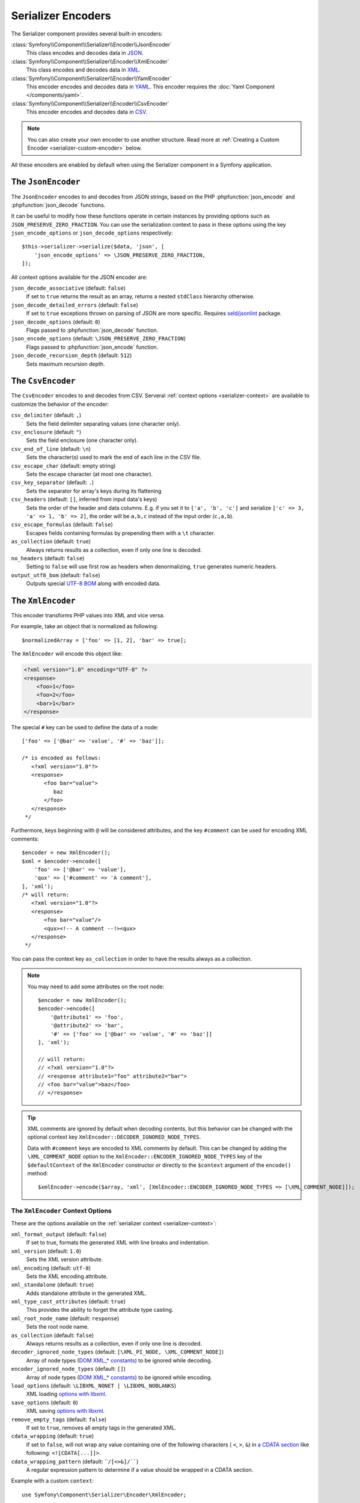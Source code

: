 Serializer Encoders
===================

The Serializer component provides several built-in encoders:

:class:`Symfony\\Component\\Serializer\\Encoder\\JsonEncoder`
    This class encodes and decodes data in `JSON`_.

:class:`Symfony\\Component\\Serializer\\Encoder\\XmlEncoder`
    This class encodes and decodes data in `XML`_.

:class:`Symfony\\Component\\Serializer\\Encoder\\YamlEncoder`
    This encoder encodes and decodes data in `YAML`_. This encoder requires the
    :doc:`Yaml Component </components/yaml>`.

:class:`Symfony\\Component\\Serializer\\Encoder\\CsvEncoder`
    This encoder encodes and decodes data in `CSV`_.

.. note::

    You can also create your own encoder to use another structure. Read more at
    :ref:`Creating a Custom Encoder <serializer-custom-encoder>` below.

All these encoders are enabled by default when using the Serializer component
in a Symfony application.

The ``JsonEncoder``
-------------------

The ``JsonEncoder`` encodes to and decodes from JSON strings, based on the PHP
:phpfunction:`json_encode` and :phpfunction:`json_decode` functions.

It can be useful to modify how these functions operate in certain instances
by providing options such as ``JSON_PRESERVE_ZERO_FRACTION``. You can use
the serialization context to pass in these options using the key
``json_encode_options`` or ``json_decode_options`` respectively::

    $this->serializer->serialize($data, 'json', [
        'json_encode_options' => \JSON_PRESERVE_ZERO_FRACTION,
    ]);

All context options available for the JSON encoder are:

``json_decode_associative`` (default: ``false``)
    If set to ``true`` returns the result as an array, returns a nested ``stdClass`` hierarchy otherwise.
``json_decode_detailed_errors`` (default: ``false``)
    If set to ``true`` exceptions thrown on parsing of JSON are more specific. Requires `seld/jsonlint`_ package.
``json_decode_options`` (default: ``0``)
    Flags passed to :phpfunction:`json_decode` function.
``json_encode_options`` (default: ``\JSON_PRESERVE_ZERO_FRACTION``)
    Flags passed to :phpfunction:`json_encode` function.
``json_decode_recursion_depth`` (default: ``512``)
    Sets maximum recursion depth.

The ``CsvEncoder``
------------------

The ``CsvEncoder`` encodes to and decodes from CSV. Serveral :ref:`context options <serializer-context>`
are available to customize the behavior of the encoder:

``csv_delimiter`` (default: ``,``)
    Sets the field delimiter separating values (one character only).
``csv_enclosure`` (default: ``"``)
    Sets the field enclosure (one character only).
``csv_end_of_line`` (default: ``\n``)
    Sets the character(s) used to mark the end of each line in the CSV file.
``csv_escape_char`` (default: empty string)
    .. deprecated:: 7.2

        The ``csv_escape_char`` option was deprecated in Symfony 7.2.

    Sets the escape character (at most one character).
``csv_key_separator`` (default: ``.``)
    Sets the separator for array's keys during its flattening
``csv_headers`` (default: ``[]``, inferred from input data's keys)
    Sets the order of the header and data columns.
    E.g. if you set it to ``['a', 'b', 'c']`` and serialize
    ``['c' => 3, 'a' => 1, 'b' => 2]``, the order will be ``a,b,c`` instead
    of the input order (``c,a,b``).
``csv_escape_formulas`` (default: ``false``)
    Escapes fields containing formulas by prepending them with a ``\t`` character.
``as_collection`` (default: ``true``)
    Always returns results as a collection, even if only one line is decoded.
``no_headers`` (default: ``false``)
    Setting to ``false`` will use first row as headers when denormalizing,
    ``true`` generates numeric headers.
``output_utf8_bom`` (default: ``false``)
    Outputs special `UTF-8 BOM`_ along with encoded data.

The ``XmlEncoder``
------------------

This encoder transforms PHP values into XML and vice versa.

For example, take an object that is normalized as following::

    $normalizedArray = ['foo' => [1, 2], 'bar' => true];

The ``XmlEncoder`` will encode this object like:

.. code-block:: xml

    <?xml version="1.0" encoding="UTF-8" ?>
    <response>
        <foo>1</foo>
        <foo>2</foo>
        <bar>1</bar>
    </response>

The special ``#`` key can be used to define the data of a node::

    ['foo' => ['@bar' => 'value', '#' => 'baz']];

    /* is encoded as follows:
       <?xml version="1.0"?>
       <response>
           <foo bar="value">
              baz
           </foo>
       </response>
     */

Furthermore, keys beginning with ``@`` will be considered attributes, and
the key  ``#comment`` can be used for encoding XML comments::

    $encoder = new XmlEncoder();
    $xml = $encoder->encode([
        'foo' => ['@bar' => 'value'],
        'qux' => ['#comment' => 'A comment'],
    ], 'xml');
    /* will return:
       <?xml version="1.0"?>
       <response>
           <foo bar="value"/>
           <qux><!-- A comment --!><qux>
       </response>
     */

You can pass the context key ``as_collection`` in order to have the results
always as a collection.

.. note::

    You may need to add some attributes on the root node::

        $encoder = new XmlEncoder();
        $encoder->encode([
            '@attribute1' => 'foo',
            '@attribute2' => 'bar',
            '#' => ['foo' => ['@bar' => 'value', '#' => 'baz']]
        ], 'xml');

        // will return:
        // <?xml version="1.0"?>
        // <response attribute1="foo" attribute2="bar">
        // <foo bar="value">baz</foo>
        // </response>

.. tip::

    XML comments are ignored by default when decoding contents, but this
    behavior can be changed with the optional context key ``XmlEncoder::DECODER_IGNORED_NODE_TYPES``.

    Data with ``#comment`` keys are encoded to XML comments by default. This can be
    changed by adding the ``\XML_COMMENT_NODE`` option to the ``XmlEncoder::ENCODER_IGNORED_NODE_TYPES``
    key of the ``$defaultContext`` of the ``XmlEncoder`` constructor or
    directly to the ``$context`` argument of the ``encode()`` method::

        $xmlEncoder->encode($array, 'xml', [XmlEncoder::ENCODER_IGNORED_NODE_TYPES => [\XML_COMMENT_NODE]]);

The ``XmlEncoder`` Context Options
~~~~~~~~~~~~~~~~~~~~~~~~~~~~~~~~~~

These are the options available on the :ref:`serializer context <serializer-context>`:

``xml_format_output`` (default: ``false``)
    If set to true, formats the generated XML with line breaks and indentation.
``xml_version`` (default: ``1.0``)
    Sets the XML version attribute.
``xml_encoding`` (default: ``utf-8``)
    Sets the XML encoding attribute.
``xml_standalone`` (default: ``true``)
    Adds standalone attribute in the generated XML.
``xml_type_cast_attributes`` (default: ``true``)
    This provides the ability to forget the attribute type casting.
``xml_root_node_name`` (default: ``response``)
    Sets the root node name.
``as_collection`` (default: ``false``)
    Always returns results as a collection, even if only one line is decoded.
``decoder_ignored_node_types`` (default: ``[\XML_PI_NODE, \XML_COMMENT_NODE]``)
    Array of node types (`DOM XML_* constants`_) to be ignored while decoding.
``encoder_ignored_node_types`` (default: ``[]``)
    Array of node types (`DOM XML_* constants`_) to be ignored while encoding.
``load_options`` (default: ``\LIBXML_NONET | \LIBXML_NOBLANKS``)
    XML loading `options with libxml`_.
``save_options`` (default: ``0``)
    XML saving `options with libxml`_.
``remove_empty_tags`` (default: ``false``)
    If set to ``true``, removes all empty tags in the generated XML.
``cdata_wrapping`` (default: ``true``)
    If set to ``false``, will not wrap any value containing one of the
    following characters ( ``<``, ``>``, ``&``) in `a CDATA section`_ like
    following: ``<![CDATA[...]]>``.
``cdata_wrapping_pattern`` (default: ````/[<>&]/````)
    A regular expression pattern to determine if a value should be wrapped
    in a CDATA section.

.. versionadded:: 7.1

    The ``cdata_wrapping_pattern`` option was introduced in Symfony 7.1.


Example with a custom ``context``::

    use Symfony\Component\Serializer\Encoder\XmlEncoder;

    $data = [
        'id' => 'IDHNQIItNyQ',
        'date' => '2019-10-24',
    ];

    $xmlEncoder->encode($data, 'xml', ['xml_format_output' => true]);
    // outputs:
    // <?xml version="1.0"?>
    // <response>
    //   <id>IDHNQIItNyQ</id>
    //   <date>2019-10-24</date>
    // </response>

    $xmlEncoder->encode($data, 'xml', [
        'xml_format_output' => true,
        'xml_root_node_name' => 'track',
        'encoder_ignored_node_types' => [
            \XML_PI_NODE, // removes XML declaration (the leading xml tag)
        ],
    ]);
    // outputs:
    // <track>
    //   <id>IDHNQIItNyQ</id>
    //   <date>2019-10-24</date>
    // </track>

The ``YamlEncoder``
-------------------

This encoder requires the :doc:`Yaml Component </components/yaml>` and
transforms from and to Yaml.

Like other encoder, several :ref:`context options <serializer-context>` are
available:

``yaml_inline`` (default: ``0``)
    The level where you switch to inline YAML.
``yaml_indent`` (default: ``0``)
    The level of indentation (used internally).
``yaml_flags`` (default: ``0``)
    A bit field of ``Yaml::DUMP_*``/``Yaml::PARSE_*`` constants to
    customize the encoding/decoding YAML string.

.. _serializer-custom-encoder:

Creating a Custom Encoder
-------------------------

Imagine you want to serialize and deserialize `NEON`_. For that you'll have to
create your own encoder::

    // src/Serializer/YamlEncoder.php
    namespace App\Serializer;

    use Nette\Neon\Neon;
    use Symfony\Component\Serializer\Encoder\DecoderInterface;
    use Symfony\Component\Serializer\Encoder\EncoderInterface;

    class NeonEncoder implements EncoderInterface, DecoderInterface
    {
        public function encode($data, string $format, array $context = [])
        {
            return Neon::encode($data);
        }

        public function supportsEncoding(string $format)
        {
            return 'neon' === $format;
        }

        public function decode(string $data, string $format, array $context = [])
        {
            return Neon::decode($data);
        }

        public function supportsDecoding(string $format)
        {
            return 'neon' === $format;
        }
    }

.. tip::

    If you need access to ``$context`` in your ``supportsDecoding`` or
    ``supportsEncoding`` method, make sure to implement
    ``Symfony\Component\Serializer\Encoder\ContextAwareDecoderInterface``
    or ``Symfony\Component\Serializer\Encoder\ContextAwareEncoderInterface`` accordingly.

Registering it in Your App
~~~~~~~~~~~~~~~~~~~~~~~~~~

If you use the Symfony Framework, then you probably want to register this encoder
as a service in your app. If you're using the
:ref:`default services.yaml configuration <service-container-services-load-example>`,
that's done automatically!

If you're not using :ref:`autoconfigure <services-autoconfigure>`, make sure
to register your class as a service and tag it with ``serializer.encoder``:

.. configuration-block::

    .. code-block:: yaml

        # config/services.yaml
        services:
            # ...

            App\Serializer\NeonEncoder:
                tags: ['serializer.encoder']

    .. code-block:: xml

        <!-- config/services.xml -->
        <?xml version="1.0" encoding="UTF-8" ?>
        <container xmlns="http://symfony.com/schema/dic/services"
            xmlns:xsi="http://www.w3.org/2001/XMLSchema-instance"
            xsi:schemaLocation="http://symfony.com/schema/dic/services
                https://symfony.com/schema/dic/services/services-1.0.xsd">

            <services>
                <!-- ... -->

                <service id="App\Serializer\NeonEncoder">
                    <tag name="serializer.encoder"/>
                </service>
            </services>
        </container>

    .. code-block:: php

        // config/services.php
        namespace Symfony\Component\DependencyInjection\Loader\Configurator;

        use App\Serializer\NeonEncoder;

        return function(ContainerConfigurator $container) {
            // ...

            $services->set(NeonEncoder::class)
                ->tag('serializer.encoder')
            ;
        };

Now you'll be able to serialize and deserialize NEON!

.. _JSON: https://www.json.org/json-en.html
.. _XML: https://www.w3.org/XML/
.. _YAML: https://yaml.org/
.. _CSV: https://tools.ietf.org/html/rfc4180
.. _seld/jsonlint: https://github.com/Seldaek/jsonlint
.. _`UTF-8 BOM`: https://en.wikipedia.org/wiki/Byte_order_mark
.. _`DOM XML_* constants`: https://www.php.net/manual/en/dom.constants.php
.. _`options with libxml`: https://www.php.net/manual/en/libxml.constants.php
.. _`a CDATA section`: https://en.wikipedia.org/wiki/CDATA
.. _NEON: https://ne-on.org/
